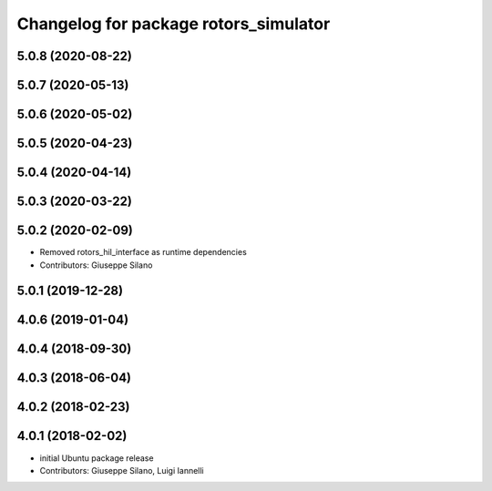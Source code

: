 ^^^^^^^^^^^^^^^^^^^^^^^^^^^^^^^^^^^^^^
Changelog for package rotors_simulator
^^^^^^^^^^^^^^^^^^^^^^^^^^^^^^^^^^^^^^

5.0.8 (2020-08-22)
------------------

5.0.7 (2020-05-13)
------------------

5.0.6 (2020-05-02)
------------------

5.0.5 (2020-04-23)
------------------

5.0.4 (2020-04-14)
------------------

5.0.3 (2020-03-22)
------------------

5.0.2 (2020-02-09)
------------------
* Removed rotors_hil_interface as runtime dependencies
* Contributors: Giuseppe Silano

5.0.1 (2019-12-28)
------------------

4.0.6 (2019-01-04)
------------------

4.0.4 (2018-09-30)
------------------

4.0.3 (2018-06-04)
------------------

4.0.2 (2018-02-23)
------------------

4.0.1 (2018-02-02)
------------------
* initial Ubuntu package release
* Contributors: Giuseppe Silano, Luigi Iannelli
